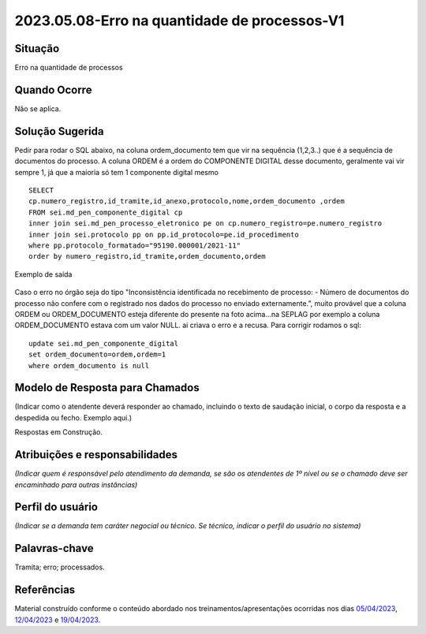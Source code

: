 2023.05.08-Erro na quantidade de processos-V1
=============================================

Situação  
~~~~~~~~

Erro na quantidade de processos

Quando Ocorre
~~~~~~~~~~~~~~

Não se aplica.


Solução Sugerida
~~~~~~~~~~~~~~~~

Pedir para rodar o SQL abaixo, na coluna ordem_documento tem que vir na sequência (1,2,3..) que é a sequência de documentos do processo. A coluna ORDEM é a ordem do COMPONENTE DIGITAL desse documento, geralmente vai vir sempre 1, já que a maioria só tem 1 componente digital mesmo

::

  SELECT 
  cp.numero_registro,id_tramite,id_anexo,protocolo,nome,ordem_documento ,ordem
  FROM sei.md_pen_componente_digital cp
  inner join sei.md_pen_processo_eletronico pe on cp.numero_registro=pe.numero_registro
  inner join sei.protocolo pp on pp.id_protocolo=pe.id_procedimento
  where pp.protocolo_formatado="95190.000001/2021-11"
  order by numero_registro,id_tramite,ordem_documento,ordem

Exemplo de saída

.. figure:: _static/images/exemplo_saida_SQL.png

Caso o erro no órgão seja do tipo "Inconsistência identificada no recebimento de processo: - Número de documentos do processo não confere com o registrado nos dados do processo no enviado externamente.”, muito provável que a coluna ORDEM ou ORDEM_DOCUMENTO esteja diferente do presente na foto acima...na SEPLAG por exemplo a coluna ORDEM_DOCUMENTO estava com um valor NULL. ai criava o erro e a recusa. Para corrigir rodamos o sql:

::
  
  update sei.md_pen_componente_digital
  set ordem_documento=ordem,ordem=1
  where ordem_documento is null

Modelo de Resposta para Chamados  
~~~~~~~~~~~~~~~~~~~~~~~~~~~~~~~~

(Indicar como o atendente deverá responder ao chamado, incluindo o texto de saudação inicial, o corpo da resposta e a despedida ou fecho. Exemplo aqui.)

Respostas em Construção.


Atribuições e responsabilidades  
~~~~~~~~~~~~~~~~~~~~~~~~~~~~~~~~

*(Indicar quem é responsável pelo atendimento da demanda, se são os atendentes de 1º nível ou se o chamado deve ser encaminhado para outras instâncias)*  


Perfil do usuário  
~~~~~~~~~~~~~~~~~~

*(Indicar se a demanda tem caráter negocial ou técnico. Se técnico, indicar o perfil do usuário no sistema)*


Palavras-chave  
~~~~~~~~~~~~~~

Tramita; erro; processados.


Referências  
~~~~~~~~~~~~

Material construído conforme o conteúdo abordado nos treinamentos/apresentações ocorridas nos dias `05/04/2023  <https://drive.google.com/file/d/1rZL24WiAyqzBCSKvElNc7y785VdUHxia/view>`_, `12/04/2023 <https://drive.google.com/file/d/1BxBIhO7YURqbae5LtGCQut9nQ2RF9Byz/view>`_ e `19/04/2023 <https://drive.google.com/file/d/1H4qfihC8DAcvDuOOodPi34TK2Q29XQ5E/view>`_.